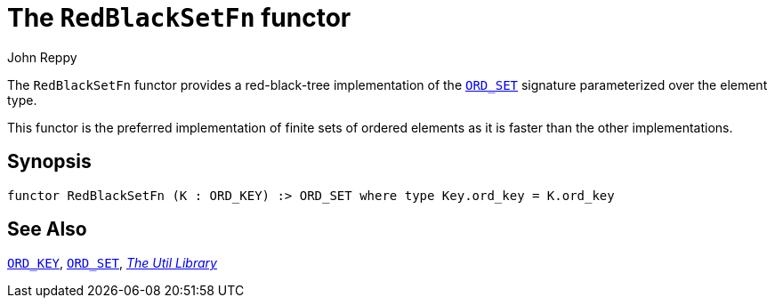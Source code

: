 = The `RedBlackSetFn` functor
:Author: John Reppy
:Date: {release-date}
:stem: latexmath
:source-highlighter: pygments
:VERSION: {smlnj-version}

The `RedBlackSetFn` functor provides a red-black-tree implementation of the
xref:sig-ORD_SET.adoc[`ORD_SET`] signature parameterized over the element type.

This functor is the preferred implementation of finite sets of ordered
elements as it is faster than the other implementations.

== Synopsis

[source,sml]
------------
functor RedBlackSetFn (K : ORD_KEY) :> ORD_SET where type Key.ord_key = K.ord_key
------------

== See Also

xref:sig-ORD_KEY[`ORD_KEY`],
xref:sig-ORD_SET[`ORD_SET`],
xref:smlnj-lib.adoc[__The Util Library__]
